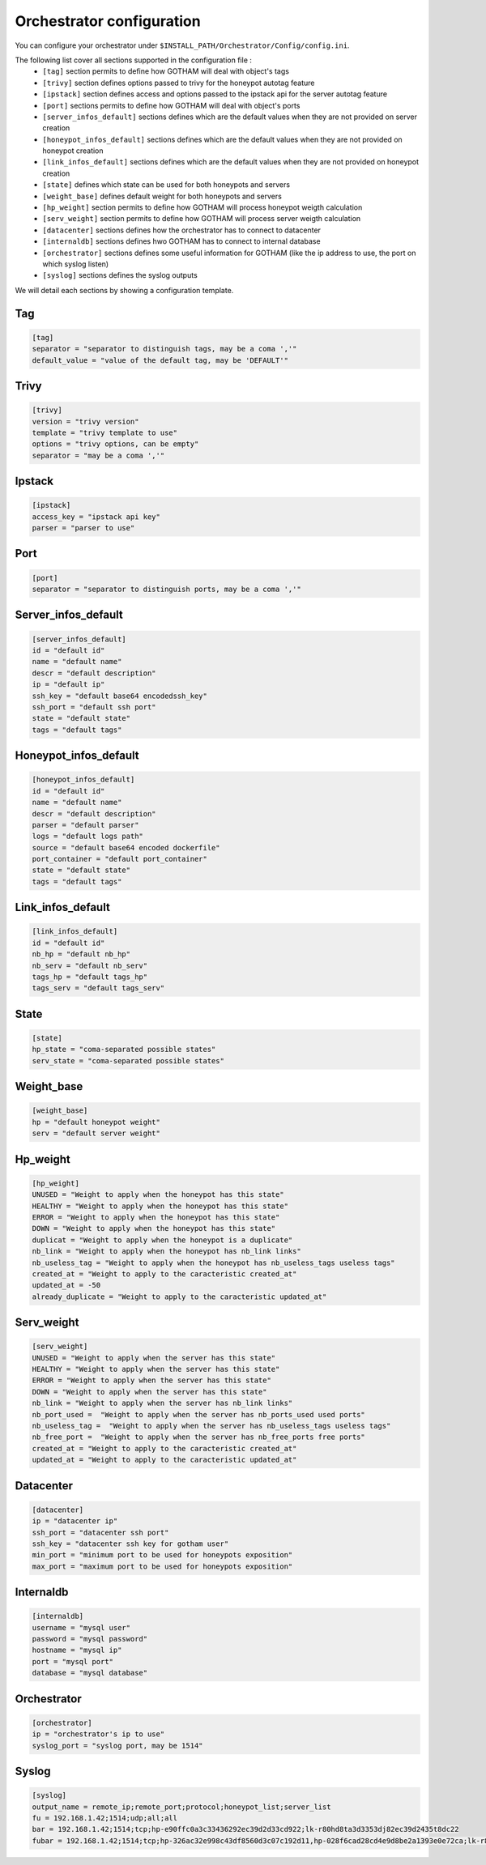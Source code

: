 Orchestrator configuration
==========================

You can configure your orchestrator under ``$INSTALL_PATH/Orchestrator/Config/config.ini``.

The following list cover all sections supported in the configuration file :
  - ``[tag]`` section permits to define how GOTHAM will deal with object's tags
  - ``[trivy]`` section defines options passed to trivy for the honeypot autotag feature
  - ``[ipstack]`` section defines access and options passed to the ipstack api for the server autotag feature
  - ``[port]`` sections permits to define how GOTHAM will deal with object's ports
  - ``[server_infos_default]`` sections defines which are the default values when they are not provided on server creation
  - ``[honeypot_infos_default]`` sections defines which are the default values when they are not provided on honeypot creation
  - ``[link_infos_default]`` sections defines which are the default values when they are not provided on honeypot creation
  - ``[state]`` defines which state can be used for both honeypots and servers
  - ``[weight_base]`` defines default weight for both honeypots and servers
  - ``[hp_weight]`` section permits to define how GOTHAM will process honeypot weigth calculation
  - ``[serv_weight]`` section permits to define how GOTHAM will process server weigth calculation
  - ``[datacenter]`` sections defines how the orchestrator has to connect to datacenter
  - ``[internaldb]`` sections defines hwo GOTHAM has to connect to internal database
  - ``[orchestrator]`` sections defines some useful information for GOTHAM (like the ip address to use, the port on which syslog listen)
  - ``[syslog]`` sections defines the syslog outputs

We will detail each sections by showing a configuration template.

Tag
---

.. code:: bash

  [tag]
  separator = "separator to distinguish tags, may be a coma ','"
  default_value = "value of the default tag, may be 'DEFAULT'"


Trivy
-----

.. code:: bash

  [trivy]
  version = "trivy version"
  template = "trivy template to use"
  options = "trivy options, can be empty"
  separator = "may be a coma ','"


Ipstack
-------

.. code:: bash

  [ipstack]
  access_key = "ipstack api key"
  parser = "parser to use"


Port
----

.. code:: bash

  [port]
  separator = "separator to distinguish ports, may be a coma ','"


Server_infos_default
--------------------

.. code:: bash

  [server_infos_default]
  id = "default id"
  name = "default name"
  descr = "default description"
  ip = "default ip"
  ssh_key = "default base64 encodedssh_key"
  ssh_port = "default ssh port"
  state = "default state"
  tags = "default tags"


Honeypot_infos_default
----------------------

.. code:: bash

  [honeypot_infos_default]
  id = "default id"
  name = "default name"
  descr = "default description"
  parser = "default parser"
  logs = "default logs path"
  source = "default base64 encoded dockerfile"
  port_container = "default port_container"
  state = "default state"
  tags = "default tags"


Link_infos_default
------------------

.. code:: bash

  [link_infos_default]
  id = "default id"
  nb_hp = "default nb_hp"
  nb_serv = "default nb_serv"
  tags_hp = "default tags_hp"
  tags_serv = "default tags_serv"


State
-----

.. code:: bash

  [state]
  hp_state = "coma-separated possible states"
  serv_state = "coma-separated possible states"


Weight_base
-----------

.. code:: bash

  [weight_base]
  hp = "default honeypot weight"
  serv = "default server weight"


Hp_weight
---------

.. code:: bash

  [hp_weight]
  UNUSED = "Weight to apply when the honeypot has this state"
  HEALTHY = "Weight to apply when the honeypot has this state"
  ERROR = "Weight to apply when the honeypot has this state"
  DOWN = "Weight to apply when the honeypot has this state"
  duplicat = "Weight to apply when the honeypot is a duplicate"
  nb_link = "Weight to apply when the honeypot has nb_link links"
  nb_useless_tag = "Weight to apply when the honeypot has nb_useless_tags useless tags"
  created_at = "Weight to apply to the caracteristic created_at"
  updated_at = -50
  already_duplicate = "Weight to apply to the caracteristic updated_at"


Serv_weight
-----------

.. code:: bash

  [serv_weight]
  UNUSED = "Weight to apply when the server has this state"
  HEALTHY = "Weight to apply when the server has this state"
  ERROR = "Weight to apply when the server has this state"
  DOWN = "Weight to apply when the server has this state"
  nb_link = "Weight to apply when the server has nb_link links"
  nb_port_used =  "Weight to apply when the server has nb_ports_used used ports"
  nb_useless_tag =  "Weight to apply when the server has nb_useless_tags useless tags"
  nb_free_port =  "Weight to apply when the server has nb_free_ports free ports"
  created_at = "Weight to apply to the caracteristic created_at"
  updated_at = "Weight to apply to the caracteristic updated_at"


Datacenter
----------

.. code:: bash

  [datacenter]
  ip = "datacenter ip"
  ssh_port = "datacenter ssh port"
  ssh_key = "datacenter ssh key for gotham user"
  min_port = "minimum port to be used for honeypots exposition"
  max_port = "maximum port to be used for honeypots exposition"


Internaldb
----------

.. code:: bash

  [internaldb]
  username = "mysql user"
  password = "mysql password"
  hostname = "mysql ip"
  port = "mysql port"
  database = "mysql database"


Orchestrator
------------

.. code:: bash

  [orchestrator]
  ip = "orchestrator's ip to use"
  syslog_port = "syslog port, may be 1514"


Syslog
------

.. code:: bash

  [syslog]
  output_name = remote_ip;remote_port;protocol;honeypot_list;server_list
  fu = 192.168.1.42;1514;udp;all;all
  bar = 192.168.1.42;1514;tcp;hp-e90ffc0a3c33436292ec39d2d33cd922;lk-r80hd8ta3d3353dj82ec39d2435t8dc22
  fubar = 192.168.1.42;1514;tcp;hp-326ac32e998c43df8560d3c07c192d11,hp-028f6cad28cd4e9d8be2a1393e0e72ca;lk-r80hd8ta3d3353dj82ec39d2435t8dc22,hp-d5cd768dc9b8489ea5400b6ae879a87e
